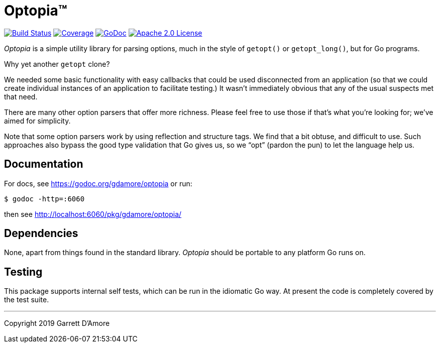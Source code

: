 = Optopia&trade;

image:https://img.shields.io/github/workflow/status/gdamore/optopia/build?logoColor=grey&logo=github&label=[Build Status,link="https://github.com/gdamore/optopia/actions"]
image:https://img.shields.io/codecov/c/github/gdamore/optopia?logoColor=grey&logo=codecov&label=[Coverage,link="https://codecov.io/gh/gdamore/optopia"]
image:https://img.shields.io/badge/godoc-docs-blue.svg?label=&logo=go[GoDoc,link="https://godoc.org/gdamore/optopia"]
image:https://img.shields.io/github/license/gdamore/optopia.svg?logoColor=silver&logo=Open Source Initiative&label=&color=blue[Apache 2.0 License,link="https://github.com/gdamore/optopia/blob/master/LICENSE"]
// image:https://img.shields.io/codacy/grade/0addd1f6c00e4251b37854f3499e6d76?logoColor=grey&logo=codacy&label=[Code Quality,link="https://app.codacy.com/manual/gdamore/mangos/dashboard"]

_Optopia_ is a simple utility library for parsing options, much in the
style of `getopt()` or `getopt_long()`, but for Go programs.

Why yet another `getopt` clone?

We needed some basic functionality with easy callbacks that could be used
disconnected from an application (so that we could create individual instances
of an application to facilitate testing.)
It wasn't immediately obvious that any of the usual suspects met that need.

There are many other option parsers that offer more richness.
Please feel free to use those if that's what you're looking for;
we've aimed for simplicity.

Note that some option parsers work by using reflection and structure tags.
We find that a bit obtuse, and difficult to use.
Such approaches also bypass the good type validation that Go gives us,
so we "`opt`" (pardon the pun) to let the language help us.


== Documentation

For docs, see https://godoc.org/gdamore/optopia or run:

    $ godoc -http=:6060

then see http://localhost:6060/pkg/gdamore/optopia/

== Dependencies

None, apart from things found in the standard library.
_Optopia_ should be portable to any platform Go runs on.

== Testing

This package supports internal self tests, which can be run in
the idiomatic Go way.
At present the code is completely covered by the test suite.

'''
Copyright 2019 Garrett D'Amore
